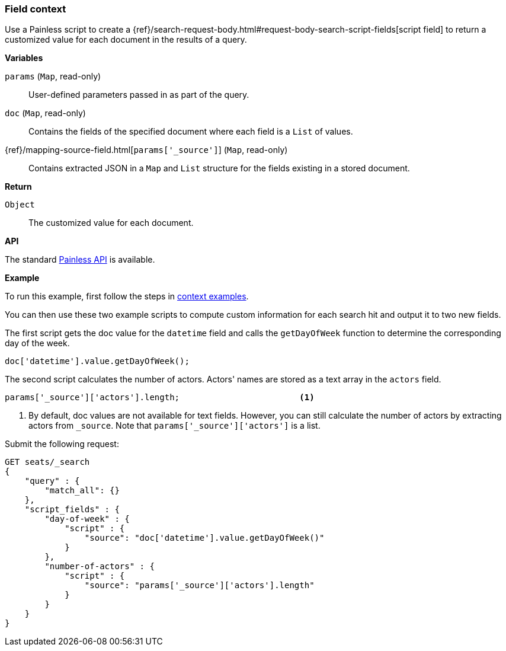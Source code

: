 [[painless-field-context]]
=== Field context

Use a Painless script to create a
{ref}/search-request-body.html#request-body-search-script-fields[script field] to return
a customized value for each document in the results of a query.

*Variables*

`params` (`Map`, read-only)::
        User-defined parameters passed in as part of the query.

`doc` (`Map`, read-only)::
        Contains the fields of the specified document where each field is a
        `List` of values.

{ref}/mapping-source-field.html[`params['_source']`] (`Map`, read-only)::
        Contains extracted JSON in a `Map` and `List` structure for the fields
        existing in a stored document.

*Return*

`Object`::
        The customized value for each document.

*API*

The standard <<painless-api-reference, Painless API>> is available.


*Example*

To run this example, first follow the steps in
<<painless-context-examples, context examples>>.

You can then use these two example scripts to compute custom information
for each search hit and output it to two new fields.

The first script gets the doc value for the `datetime` field and calls
the `getDayOfWeek` function to determine the corresponding day of the week.

[source,Painless]
----
doc['datetime'].value.getDayOfWeek();
----

The second script calculates the number of actors. Actors' names are stored
as a text array in the `actors` field.

[source,Painless]
----
params['_source']['actors'].length;                        <1>
----

<1> By default, doc values are not available for text fields. However,
    you can still calculate the number of actors by extracting actors
    from `_source`. Note that `params['_source']['actors']` is a list.


Submit the following request:

[source,js]
----
GET seats/_search
{
    "query" : {
        "match_all": {}
    },
    "script_fields" : {
        "day-of-week" : {
            "script" : {
                "source": "doc['datetime'].value.getDayOfWeek()"
            }
        },
        "number-of-actors" : {
            "script" : {
                "source": "params['_source']['actors'].length"
            }
        }
    }
}
----
// CONSOLE
// TEST[skip: requires setup from other pages]
